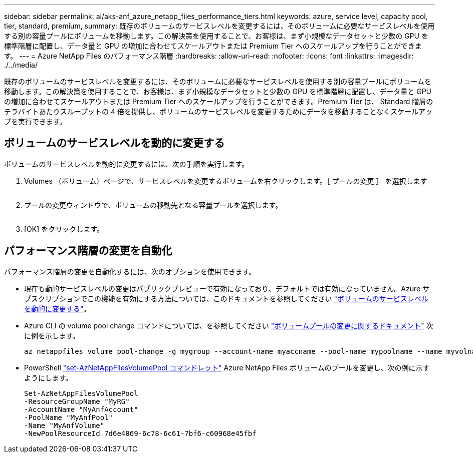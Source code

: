 ---
sidebar: sidebar 
permalink: ai/aks-anf_azure_netapp_files_performance_tiers.html 
keywords: azure, service level, capacity pool, tier, standard, premium, 
summary: 既存のボリュームのサービスレベルを変更するには、そのボリュームに必要なサービスレベルを使用する別の容量プールにボリュームを移動します。この解決策を使用することで、お客様は、まず小規模なデータセットと少数の GPU を標準階層に配置し、データ量と GPU の増加に合わせてスケールアウトまたは Premium Tier へのスケールアップを行うことができます。 
---
= Azure NetApp Files のパフォーマンス階層
:hardbreaks:
:allow-uri-read: 
:nofooter: 
:icons: font
:linkattrs: 
:imagesdir: ./../media/


[role="lead"]
既存のボリュームのサービスレベルを変更するには、そのボリュームに必要なサービスレベルを使用する別の容量プールにボリュームを移動します。この解決策を使用することで、お客様は、まず小規模なデータセットと少数の GPU を標準階層に配置し、データ量と GPU の増加に合わせてスケールアウトまたは Premium Tier へのスケールアップを行うことができます。Premium Tier は、 Standard 階層のテラバイトあたりスループットの 4 倍を提供し、ボリュームのサービスレベルを変更するためにデータを移動することなくスケールアップを実行できます。



== ボリュームのサービスレベルを動的に変更する

ボリュームのサービスレベルを動的に変更するには、次の手順を実行します。

. Volumes （ボリューム）ページで、サービスレベルを変更するボリュームを右クリックします。［ プールの変更 ］ を選択します
+
image:aks-anf_image10.png[""]

. プールの変更ウィンドウで、ボリュームの移動先となる容量プールを選択します。
+
image:aks-anf_image11.png[""]

. [OK] をクリックします。




== パフォーマンス階層の変更を自動化

パフォーマンス階層の変更を自動化するには、次のオプションを使用できます。

* 現在も動的サービスレベルの変更はパブリックプレビューで有効になっており、デフォルトでは有効になっていません。Azure サブスクリプションでこの機能を有効にする方法については、このドキュメントを参照してください https://docs.microsoft.com/azure/azure-netapp-files/dynamic-change-volume-service-level["ボリュームのサービスレベルを動的に変更する"^]。
* Azure CLI の volume pool change コマンドについては、を参照してください https://docs.microsoft.com/en-us/cli/azure/netappfiles/volume?view=azure-cli-latest&viewFallbackFrom=azure-cli-latest%20-%20az_netappfiles_volume_pool_change["ボリュームプールの変更に関するドキュメント"^] 次に例を示します。
+
....
az netappfiles volume pool-change -g mygroup --account-name myaccname --pool-name mypoolname --name myvolname --new-pool-resource-id mynewresourceid
....
* PowerShell https://docs.microsoft.com/powershell/module/az.netappfiles/set-aznetappfilesvolumepool?view=azps-5.8.0["set-AzNetAppFilesVolumePool コマンドレット"^] Azure NetApp Files ボリュームのプールを変更し、次の例に示すようにします。
+
....
Set-AzNetAppFilesVolumePool
-ResourceGroupName "MyRG"
-AccountName "MyAnfAccount"
-PoolName "MyAnfPool"
-Name "MyAnfVolume"
-NewPoolResourceId 7d6e4069-6c78-6c61-7bf6-c60968e45fbf
....

